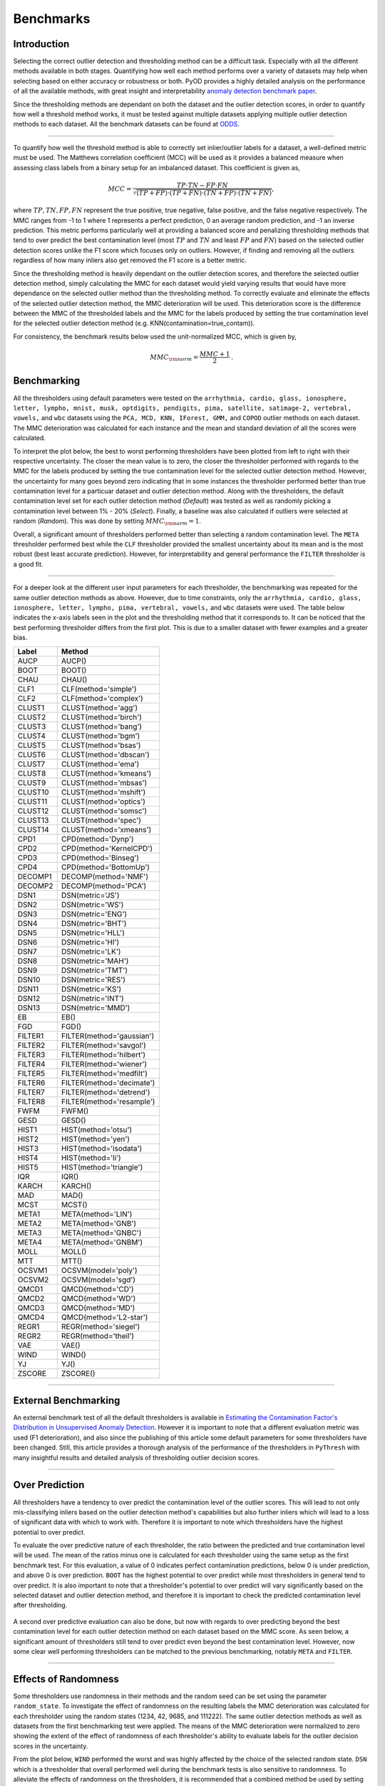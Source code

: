 ############
 Benchmarks
############

**************
 Introduction
**************

Selecting the correct outlier detection and thresholding method can be a
difficult task. Especially with all the different methods available in
both stages. Quantifying how well each method performs over a variety of
datasets may help when selecting based on either accuracy or robustness
or both. PyOD provides a highly detailed analysis on the performance of
all the available methods, with great insight and interpretability
`anomaly detection benchmark paper
<https://www.andrew.cmu.edu/user/yuezhao2/papers/22-neurips-adbench.pdf>`_.

Since the thresholding methods are dependant on both the dataset and the
outlier detection scores, in order to quantify how well a threshold
method works, it must be tested against multiple datasets applying
multiple outlier detection methods to each dataset. All the benchmark
datasets can be found at `ODDS
<http://odds.cs.stonybrook.edu/#table1>`_.

----

To quantify how well the threshold method is able to correctly set
inlier/outlier labels for a dataset, a well-defined metric must be used.
The Matthews correlation coefficient (MCC) will be used as it provides a
balanced measure when assessing class labels from a binary setup for an
imbalanced dataset. This coefficient is given as,

.. math::

   MCC = \frac{TP \cdot TN - FP \cdot FN}{\sqrt{(TP + FP) \cdot (TP + FN) \cdot (TN + FP) \cdot (TN + FN)}} \mathrm{,}

where :math:`TP, TN, FP, FN` represent the true positive, true negative,
false positive, and the false negative respectively. The MMC ranges from
-1 to 1 where 1 represents a perfect prediction, 0 an average random
prediction, and -1 an inverse prediction. This metric performs
particularly well at providing a balanced score and penalizing
thresholding methods that tend to over predict the best contamination
level (most :math:`TP` and :math:`TN` and least :math:`FP` and
:math:`FN`) based on the selected outlier detection scores unlike the F1
score which focuses only on outliers. However, if finding and removing
all the outliers regardless of how many inliers also get removed the F1
score is a better metric.

Since the thresholding method is heavily dependant on the outlier
detection scores, and therefore the selected outlier detection method,
simply calculating the MMC for each dataset would yield varying results
that would have more dependance on the selected outlier method than the
thresholding method. To correctly evaluate and eliminate the effects of
the selected outlier detection method, the MMC deterioration will be
used. This deterioration score is the difference between the MMC of the
thresholded labels and the MMC for the labels produced by setting the
true contamination level for the selected outlier detection method (e.g.
KNN(contamination=true_contam)).

For consistency, the benchmark results below used the unit-normalized
MCC, which is given by,

.. math::

   MMC_{\rm{norm}} = \frac{MMC + 1}{2} \mathrm{.}

**************
 Benchmarking
**************

All the thresholders using default parameters were tested on the
``arrhythmia, cardio, glass, ionosphere, letter, lympho, mnist, musk,
optdigits, pendigits, pima, satellite, satimage-2, vertebral, vowels,``
and ``wbc`` datasets using the ``PCA, MCD, KNN, IForest, GMM,`` and
``COPOD`` outlier methods on each dataset. The MMC deterioration was
calculated for each instance and the mean and standard deviation of all
the scores were calculated.

To interpret the plot below, the best to worst performing thresholders
have been plotted from left to right with their respective uncertainty.
The closer the mean value is to zero, the closer the thresholder
performed with regards to the MMC for the labels produced by setting the
true contamination level for the selected outlier detection method.
However, the uncertainty for many goes beyond zero indicating that in
some instances the thresholder performed better than true contamination
level for a particuar dataset and outlier detection method. Along with
the thresholders, the default contamination level set for each outlier
detection method (`Default`) was tested as well as randomly picking a
contamination level between 1% - 20% (`Select`). Finally, a baseline was
also calculated if outliers were selected at random (`Random`). This was
done by setting :math:`MMC_{\rm{norm}} = 1`.

Overall, a significant amount of thresholders performed better than
selecting a random contamination level. The ``META`` thresholder
performed best while the ``CLF`` thresholder provided the smallest
uncertainty about its mean and is the most robust (best least accurate
prediction). However, for interpretability and general performance the
``FILTER`` thresholder is a good fit.

.. figure:: figs/Benchmark1.png
   :alt: Benchmark defaults

----

For a deeper look at the different user input parameters for each
thresholder, the benchmarking was repeated for the same outlier
detection methods as above. However, due to time constraints, only the
``arrhythmia, cardio, glass, ionosphere, letter, lympho, pima,
vertebral, vowels,`` and ``wbc`` datasets were used. The table below
indicates the x-axis labels seen in the plot and the thresholding method
that it corresponds to. It can be noticed that the best performing
thresholder differs from the first plot. This is due to a smaller
dataset with fewer examples and a greater bias.

+---------------+---------------------------------------+
| Label         | Method                                |
+===============+=======================================+
| AUCP          | AUCP()                                |
+---------------+---------------------------------------+
| BOOT          | BOOT()                                |
+---------------+---------------------------------------+
| CHAU          | CHAU()                                |
+---------------+---------------------------------------+
| CLF1          | CLF(method='simple')                  |
+---------------+---------------------------------------+
| CLF2          | CLF(method='complex')                 |
+---------------+---------------------------------------+
| CLUST1        | CLUST(method='agg')                   |
+---------------+---------------------------------------+
| CLUST2        | CLUST(method='birch')                 |
+---------------+---------------------------------------+
| CLUST3        | CLUST(method='bang')                  |
+---------------+---------------------------------------+
| CLUST4        | CLUST(method='bgm')                   |
+---------------+---------------------------------------+
| CLUST5        | CLUST(method='bsas')                  |
+---------------+---------------------------------------+
| CLUST6        | CLUST(method='dbscan')                |
+---------------+---------------------------------------+
| CLUST7        | CLUST(method='ema')                   |
+---------------+---------------------------------------+
| CLUST8        | CLUST(method='kmeans')                |
+---------------+---------------------------------------+
| CLUST9        | CLUST(method='mbsas')                 |
+---------------+---------------------------------------+
| CLUST10       | CLUST(method='mshift')                |
+---------------+---------------------------------------+
| CLUST11       | CLUST(method='optics')                |
+---------------+---------------------------------------+
| CLUST12       | CLUST(method='somsc')                 |
+---------------+---------------------------------------+
| CLUST13       | CLUST(method='spec')                  |
+---------------+---------------------------------------+
| CLUST14       | CLUST(method='xmeans')                |
+---------------+---------------------------------------+
| CPD1          | CPD(method='Dynp')                    |
+---------------+---------------------------------------+
| CPD2          | CPD(method='KernelCPD')               |
+---------------+---------------------------------------+
| CPD3          | CPD(method='Binseg')                  |
+---------------+---------------------------------------+
| CPD4          | CPD(method='BottomUp')                |
+---------------+---------------------------------------+
| DECOMP1       | DECOMP(method='NMF')                  |
+---------------+---------------------------------------+
| DECOMP2       | DECOMP(method='PCA')                  |
+---------------+---------------------------------------+
| DSN1          | DSN(metric='JS')                      |
+---------------+---------------------------------------+
| DSN2          | DSN(metric='WS')                      |
+---------------+---------------------------------------+
| DSN3          | DSN(metric='ENG')                     |
+---------------+---------------------------------------+
| DSN4          | DSN(metric='BHT')                     |
+---------------+---------------------------------------+
| DSN5          | DSN(metric='HLL')                     |
+---------------+---------------------------------------+
| DSN6          | DSN(metric='HI')                      |
+---------------+---------------------------------------+
| DSN7          | DSN(metric='LK')                      |
+---------------+---------------------------------------+
| DSN8          | DSN(metric='MAH')                     |
+---------------+---------------------------------------+
| DSN9          | DSN(metric='TMT')                     |
+---------------+---------------------------------------+
| DSN10         | DSN(metric='RES')                     |
+---------------+---------------------------------------+
| DSN11         | DSN(metric='KS')                      |
+---------------+---------------------------------------+
| DSN12         | DSN(metric='INT')                     |
+---------------+---------------------------------------+
| DSN13         | DSN(metric='MMD')                     |
+---------------+---------------------------------------+
| EB            | EB()                                  |
+---------------+---------------------------------------+
| FGD           | FGD()                                 |
+---------------+---------------------------------------+
| FILTER1       | FILTER(method='gaussian')             |
+---------------+---------------------------------------+
| FILTER2       | FILTER(method='savgol')               |
+---------------+---------------------------------------+
| FILTER3       | FILTER(method='hilbert')              |
+---------------+---------------------------------------+
| FILTER4       | FILTER(method='wiener')               |
+---------------+---------------------------------------+
| FILTER5       | FILTER(method='medfilt')              |
+---------------+---------------------------------------+
| FILTER6       | FILTER(method='decimate')             |
+---------------+---------------------------------------+
| FILTER7       | FILTER(method='detrend')              |
+---------------+---------------------------------------+
| FILTER8       | FILTER(method='resample')             |
+---------------+---------------------------------------+
| FWFM          | FWFM()                                |
+---------------+---------------------------------------+
| GESD          | GESD()                                |
+---------------+---------------------------------------+
| HIST1         | HIST(method='otsu')                   |
+---------------+---------------------------------------+
| HIST2         | HIST(method='yen')                    |
+---------------+---------------------------------------+
| HIST3         | HIST(method='isodata')                |
+---------------+---------------------------------------+
| HIST4         | HIST(method='li')                     |
+---------------+---------------------------------------+
| HIST5         | HIST(method='triangle')               |
+---------------+---------------------------------------+
| IQR           | IQR()                                 |
+---------------+---------------------------------------+
| KARCH         | KARCH()                               |
+---------------+---------------------------------------+
| MAD           | MAD()                                 |
+---------------+---------------------------------------+
| MCST          | MCST()                                |
+---------------+---------------------------------------+
| META1         | META(method='LIN')                    |
+---------------+---------------------------------------+
| META2         | META(method='GNB')                    |
+---------------+---------------------------------------+
| META3         | META(method='GNBC')                   |
+---------------+---------------------------------------+
| META4         | META(method='GNBM')                   |
+---------------+---------------------------------------+
| MOLL          | MOLL()                                |
+---------------+---------------------------------------+
| MTT           | MTT()                                 |
+---------------+---------------------------------------+
| OCSVM1        | OCSVM(model='poly')                   |
+---------------+---------------------------------------+
| OCSVM2        | OCSVM(model='sgd')                    |
+---------------+---------------------------------------+
| QMCD1         | QMCD(method='CD')                     |
+---------------+---------------------------------------+
| QMCD2         | QMCD(method='WD')                     |
+---------------+---------------------------------------+
| QMCD3         | QMCD(method='MD')                     |
+---------------+---------------------------------------+
| QMCD4         | QMCD(method='L2-star')                |
+---------------+---------------------------------------+
| REGR1         | REGR(method='siegel')                 |
+---------------+---------------------------------------+
| REGR2         | REGR(method='theil')                  |
+---------------+---------------------------------------+
| VAE           | VAE()                                 |
+---------------+---------------------------------------+
| WIND          | WIND()                                |
+---------------+---------------------------------------+
| YJ            | YJ()                                  |
+---------------+---------------------------------------+
| ZSCORE        | ZSCORE()                              |
+---------------+---------------------------------------+

.. figure:: figs/Benchmark2.png
   :alt: Benchmark all

----

***********************
 External Benchmarking
***********************

An external benchmark test of all the default thresholders is available
in `Estimating the Contamination Factor's Distribution in Unsupervised
Anomaly Detection <https://arxiv.org/abs/2210.10487>`_. However it is
important to note that a different evaluation metric was used (F1
deterioration), and also since the publishing of this article some
default parameters for some thresholders have been changed. Still, this
article provides a thorough analysis of the performance of the
thresholders in ``PyThresh`` with many insightful results and detailed
analysis of thresholding outlier decision scores.

----

*****************
 Over Prediction
*****************

All thresholders have a tendency to over predict the contamination level
of the outlier scores. This will lead to not only mis-classifying
inliers based on the outlier detection method's capabilities but also
further inliers which will lead to a loss of significant data with which
to work with. Therefore it is important to note which thresholders have
the highest potential to over predict.

To evaluate the over predictive nature of each thresholder, the ratio
between the predicted and true contamination level will be used. The
mean of the ratios minus one is calculated for each thresholder using
the same setup as the first benchmark test. For this evaluation, a value
of 0 indicates perfect contamination predictions, below 0 is under
prediction, and above 0 is over prediction. ``BOOT`` has the highest
potential to over predict while most thresholders in general tend to
over predict. It is also important to note that a thresholder's
potential to over predict will vary significantly based on the selected
dataset and outlier detection method, and therefore it is important to
check the predicted contamination level after thresholding.

.. figure:: figs/Overpred.png
   :alt: Over prediction

A second over predictive evaluation can also be done, but now with
regards to over predicting beyond the best contamination level for each
outlier detection method on each dataset based on the MMC score. As seen
below, a significant amount of thresholders still tend to over predict
even beyond the best contamination level. However, now some clear well
performing thresholders can be matched to the previous benchmarking,
notably ``META`` and ``FILTER``.

.. figure:: figs/Overpred_best.png
   :alt: Over prediction best

----

***********************
 Effects of Randomness
***********************

Some thresholders use randomness in their methods and the random seed
can be set using the parameter ``random_state``. To investigate the
effect of randomness on the resulting labels the MMC deterioration was
calculated for each thresholder using the random states (1234, 42, 9685,
and 111222). The same outlier detection methods as well as datasets from
the first benchmarking test were applied. The means of the MMC
deterioration were normalized to zero showing the extent of the effect
of randomness of each thresholder's ability to evaluate labels for the
outlier decision scores in the uncertainty.

From the plot below, ``WIND`` performed the worst and was highly
affected by the choice of the selected random state. ``DSN`` which is a
thresholder that overall performed well during the benchmark tests is
also sensitive to randomness. To alleviate the effects of randomness on
the thresholders, it is recommended that a combined method be used by
setting different random states (e.g. ``COMB(thresholders =
[DSN(random_state=1234), DSN(random_state=42), DSN(random_state=9685),
DSN(random_state=111222)])``). This should provide a more robust and
reliable result.

.. figure:: figs/Randomness.png
   :alt: Effects of Randomness
